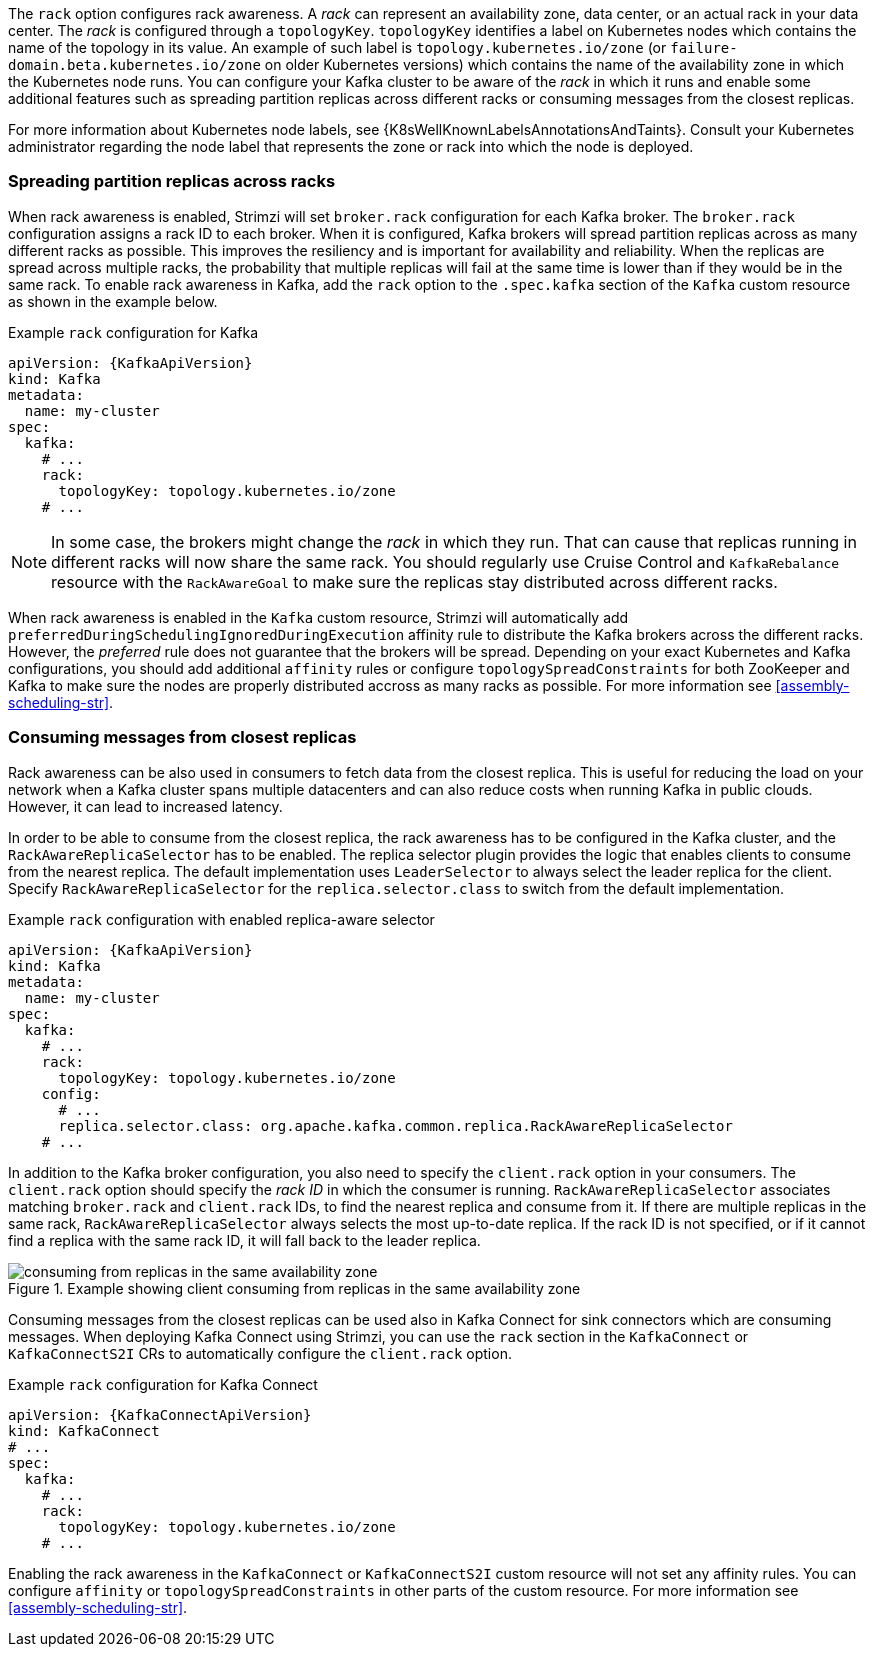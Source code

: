 The `rack` option configures rack awareness.
A _rack_ can represent an availability zone, data center, or an actual rack in your data center.
The _rack_ is configured through a `topologyKey`.
`topologyKey` identifies a label on Kubernetes nodes which contains the name of the topology in its value.
An example of such label is `topology.kubernetes.io/zone` (or `failure-domain.beta.kubernetes.io/zone` on older Kubernetes versions) which contains the name of the availability zone in which the Kubernetes node runs.
You can configure your Kafka cluster to be aware of the _rack_ in which it runs and enable some additional features such as spreading partition replicas across different racks or consuming messages from the closest replicas.

For more information about Kubernetes node labels, see {K8sWellKnownLabelsAnnotationsAndTaints}.
Consult your Kubernetes administrator regarding the node label that represents the zone or rack into which the node is deployed.

=== Spreading partition replicas across racks

When rack awareness is enabled, Strimzi will set `broker.rack` configuration for each Kafka broker.
The `broker.rack` configuration assigns a rack ID to each broker.
When it is configured, Kafka brokers will spread partition replicas across as many different racks as possible.
This improves the resiliency and is important for availability and reliability.
When the replicas are spread across multiple racks, the probability that multiple replicas will fail at the same time is lower than if they would be in the same rack.
To enable rack awareness in Kafka, add the `rack` option to the `.spec.kafka` section of the `Kafka` custom resource as shown in the example below.

.Example `rack` configuration for Kafka
[source,yaml,subs=attributes+]
----
apiVersion: {KafkaApiVersion}
kind: Kafka
metadata:
  name: my-cluster
spec:
  kafka:
    # ...
    rack:
      topologyKey: topology.kubernetes.io/zone
    # ...
----

NOTE: In some case, the brokers might change the _rack_ in which they run.
That can cause that replicas running in different racks will now share the same rack.
You should regularly use Cruise Control and `KafkaRebalance` resource with the `RackAwareGoal` to make sure the replicas stay distributed across different racks.

When rack awareness is enabled in the `Kafka` custom resource, Strimzi will automatically add `preferredDuringSchedulingIgnoredDuringExecution` affinity rule to distribute the Kafka brokers across the different racks.
However, the _preferred_ rule does not guarantee that the brokers will be spread.
Depending on your exact Kubernetes and Kafka configurations, you should add additional `affinity` rules or configure `topologySpreadConstraints` for both ZooKeeper and Kafka to make sure the nodes are properly distributed accross as many racks as possible.
For more information see xref:assembly-scheduling-str[].

=== Consuming messages from closest replicas

Rack awareness can be also used in consumers to fetch data from the closest replica.
This is useful for reducing the load on your network when a Kafka cluster spans multiple datacenters and can also reduce costs when running Kafka in public clouds.
However, it can lead to increased latency.

In order to be able to consume from the closest replica, the rack awareness has to be configured in the Kafka cluster, and the `RackAwareReplicaSelector` has to be enabled.
The replica selector plugin provides the logic that enables clients to consume from the nearest replica.
The default implementation uses `LeaderSelector` to always select the leader replica for the client.
Specify `RackAwareReplicaSelector` for the `replica.selector.class` to switch from the default implementation.

.Example `rack` configuration with enabled replica-aware selector
[source,yaml,subs=attributes+]
----
apiVersion: {KafkaApiVersion}
kind: Kafka
metadata:
  name: my-cluster
spec:
  kafka:
    # ...
    rack:
      topologyKey: topology.kubernetes.io/zone
    config:
      # ...
      replica.selector.class: org.apache.kafka.common.replica.RackAwareReplicaSelector
    # ...
----

In addition to the Kafka broker configuration, you also need to specify the `client.rack` option in your consumers.
The `client.rack` option should specify the _rack ID_ in which the consumer is running.
`RackAwareReplicaSelector` associates matching `broker.rack` and `client.rack` IDs, to find the nearest replica and consume from it.
If there are multiple replicas in the same rack, `RackAwareReplicaSelector` always selects the most up-to-date replica.
If the rack ID is not specified, or if it cannot find a replica with the same rack ID, it will fall back to the leader replica.

.Example showing client consuming from replicas in the same availability zone
image::rack-config-availability-zones.svg[consuming from replicas in the same availability zone]

Consuming messages from the closest replicas can be used also in Kafka Connect for sink connectors which are consuming messages.
When deploying Kafka Connect using Strimzi, you can use the `rack` section in the `KafkaConnect` or `KafkaConnectS2I` CRs to automatically configure the `client.rack` option.

.Example `rack` configuration for Kafka Connect
[source,yaml,subs=attributes+]
----
apiVersion: {KafkaConnectApiVersion}
kind: KafkaConnect
# ...
spec:
  kafka:
    # ...
    rack:
      topologyKey: topology.kubernetes.io/zone
    # ...
----

Enabling the rack awareness in the `KafkaConnect` or `KafkaConnectS2I` custom resource will not set any affinity rules.
You can configure `affinity` or `topologySpreadConstraints` in other parts of the custom resource.
For more information see xref:assembly-scheduling-str[].
